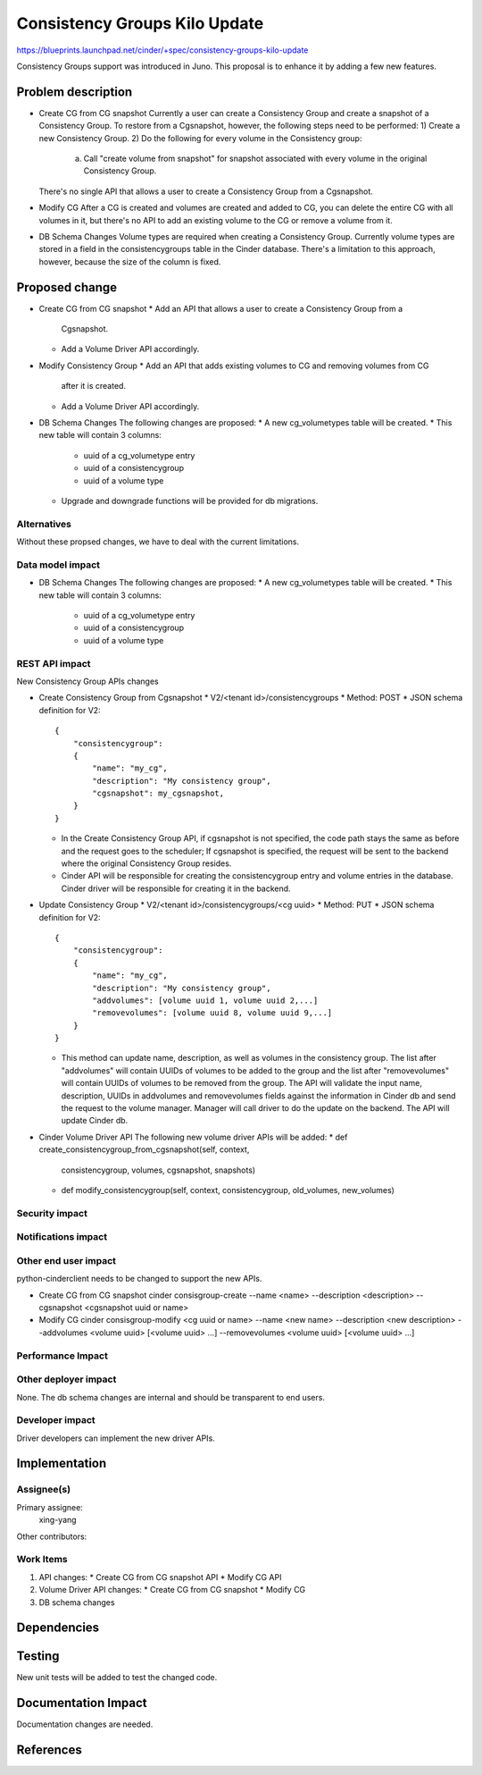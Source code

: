 ..
 This work is licensed under a Creative Commons Attribution 3.0 Unported
 License.

 http://creativecommons.org/licenses/by/3.0/legalcode

==============================
Consistency Groups Kilo Update
==============================

https://blueprints.launchpad.net/cinder/+spec/consistency-groups-kilo-update

Consistency Groups support was introduced in Juno. This proposal is to
enhance it by adding a few new features.

Problem description
===================

* Create CG from CG snapshot
  Currently a user can create a Consistency Group and create a snapshot of a
  Consistency Group.  To restore from a Cgsnapshot, however, the following
  steps need to be performed:
  1) Create a new Consistency Group.
  2) Do the following for every volume in the Consistency group:
     a) Call "create volume from snapshot" for snapshot associated with every
        volume in the original Consistency Group.
  There's no single API that allows a user to create a Consistency Group from
  a Cgsnapshot.

* Modify CG
  After a CG is created and volumes are created and added to CG, you can
  delete the entire CG with all volumes in it, but there's no API to add an
  existing volume to the CG or remove a volume from it.

* DB Schema Changes
  Volume types are required when creating a Consistency Group.  Currently
  volume types are stored in a field in the consistencygroups table in the
  Cinder database.  There's a limitation to this approach, however, because
  the size of the column is fixed.

Proposed change
===============

* Create CG from CG snapshot
  * Add an API that allows a user to create a Consistency Group from a
    Cgsnapshot.
  * Add a Volume Driver API accordingly.

* Modify Consistency Group
  * Add an API that adds existing volumes to CG and removing volumes from CG
    after it is created.
  * Add a Volume Driver API accordingly.

* DB Schema Changes
  The following changes are proposed:
  * A new cg_volumetypes table will be created.
  * This new table will contain 3 columns:
    * uuid of a cg_volumetype entry
    * uuid of a consistencygroup
    * uuid of a volume type
  * Upgrade and downgrade functions will be provided for db migrations.

Alternatives
------------

Without these propsed changes, we have to deal with the current limitations.

Data model impact
-----------------

* DB Schema Changes
  The following changes are proposed:
  * A new cg_volumetypes table will be created.
  * This new table will contain 3 columns:
    * uuid of a cg_volumetype entry
    * uuid of a consistencygroup
    * uuid of a volume type

REST API impact
---------------

New Consistency Group APIs changes

* Create Consistency Group from Cgsnapshot
  * V2/<tenant id>/consistencygroups
  * Method: POST
  * JSON schema definition for V2::

        {
            "consistencygroup":
            {
                "name": "my_cg",
                "description": "My consistency group",
                "cgsnapshot": my_cgsnapshot,
            }
        }

  * In the Create Consistency Group API, if cgsnapshot is not specified, the
    code path stays the same as before and the request goes to the scheduler;
    If cgsnapshot is specified, the request will be sent to the backend where
    the original Consistency Group resides.

  * Cinder API will be responsible for creating the consistencygroup entry
    and volume entries in the database. Cinder driver will be responsible for
    creating it in the backend.

* Update Consistency Group
  * V2/<tenant id>/consistencygroups/<cg uuid>
  * Method: PUT
  * JSON schema definition for V2::

        {
            "consistencygroup":
            {
                "name": "my_cg",
                "description": "My consistency group",
                "addvolumes": [volume uuid 1, volume uuid 2,...]
                "removevolumes": [volume uuid 8, volume uuid 9,...]
            }
        }

  * This method can update name, description, as well as volumes in the
    consistency group. The list after "addvolumes" will contain UUIDs of
    volumes to be added to the group and the list after "removevolumes"
    will contain UUIDs of volumes to be removed from the group. The API
    will validate the input name, description, UUIDs in addvolumes and
    removevolumes fields against the information in Cinder db and send
    the request to the volume manager. Manager will call driver to do
    the update on the backend. The API will update Cinder db.


* Cinder Volume Driver API
  The following new volume driver APIs will be added:
  * def create_consistencygroup_from_cgsnapshot(self, context,
    consistencygroup, volumes, cgsnapshot, snapshots)
  * def modify_consistencygroup(self, context, consistencygroup,
    old_volumes, new_volumes)

Security impact
---------------


Notifications impact
--------------------


Other end user impact
---------------------

python-cinderclient needs to be changed to support the new APIs.

* Create CG from CG snapshot
  cinder consisgroup-create --name <name> --description <description>
  --cgsnapshot <cgsnapshot uuid or name>

* Modify CG
  cinder consisgroup-modify <cg uuid or name> --name <new name>
  --description <new description> --addvolumes
  <volume uuid> [<volume uuid> ...] --removevolumes
  <volume uuid> [<volume uuid> ...]

Performance Impact
------------------


Other deployer impact
---------------------

None. The db schema changes are internal and should be transparent to
end users.

Developer impact
----------------

Driver developers can implement the new driver APIs.

Implementation
==============

Assignee(s)
-----------

Primary assignee:
  xing-yang

Other contributors:

Work Items
----------

1. API changes:
   * Create CG from CG snapshot API
   * Modify CG API
2. Volume Driver API changes:
   * Create CG from CG snapshot
   * Modify CG
3. DB schema changes

Dependencies
============

Testing
=======

New unit tests will be added to test the changed code.

Documentation Impact
====================

Documentation changes are needed.

References
==========

